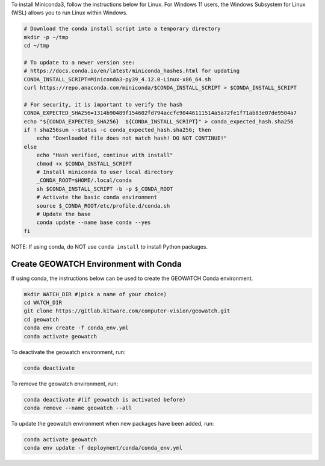 To install Miniconda3, follow the instructions below for Linux. For Windows 11
users, the Windows Subsystem for Linux (WSL) allows you to run Linux within
Windows.

.. code:: bash

    # Download the conda install script into a temporary directory
    mkdir -p ~/tmp
    cd ~/tmp

    # To update to a newer version see:
    # https://docs.conda.io/en/latest/miniconda_hashes.html for updating
    CONDA_INSTALL_SCRIPT=Miniconda3-py39_4.12.0-Linux-x86_64.sh
    curl https://repo.anaconda.com/miniconda/$CONDA_INSTALL_SCRIPT > $CONDA_INSTALL_SCRIPT

    # For security, it is important to verify the hash
    CONDA_EXPECTED_SHA256=1314b90489f154602fd794accfc90446111514a5a72fe1f71ab83e07de9504a7
    echo "${CONDA_EXPECTED_SHA256}  ${CONDA_INSTALL_SCRIPT}" > conda_expected_hash.sha256
    if ! sha256sum --status -c conda_expected_hash.sha256; then
        echo "Downloaded file does not match hash! DO NOT CONTINUE!"
    else
        echo "Hash verified, continue with install"
        chmod +x $CONDA_INSTALL_SCRIPT
        # Install miniconda to user local directory
        _CONDA_ROOT=$HOME/.local/conda
        sh $CONDA_INSTALL_SCRIPT -b -p $_CONDA_ROOT
        # Activate the basic conda environment
        source $_CONDA_ROOT/etc/profile.d/conda.sh
        # Update the base
        conda update --name base conda --yes
    fi

NOTE: If using conda, do NOT use ``conda install`` to install Python packages.


Create GEOWATCH Environment with Conda
~~~~~~~~~~~~~~~~~~~~~~~~~~~~~~~~~~~~~~

If using conda, the instructions below can be used to create the GEOWATCH Conda
environment.

.. code:: bash

   mkdir WATCH_DIR #(pick a name of your choice)
   cd WATCH_DIR
   git clone https://gitlab.kitware.com/computer-vision/geowatch.git
   cd geowatch
   conda env create -f conda_env.yml
   conda activate geowatch

To deactivate the geowatch environment, run:

.. code:: bash

   conda deactivate

To remove the geowatch environment, run:

.. code:: bash

   conda deactivate #(if geowatch is activated before)
   conda remove --name geowatch --all

To update the geowatch environment when new packages have been added, run:

.. code:: bash

   conda activate geowatch
   conda env update -f deployment/conda/conda_env.yml

